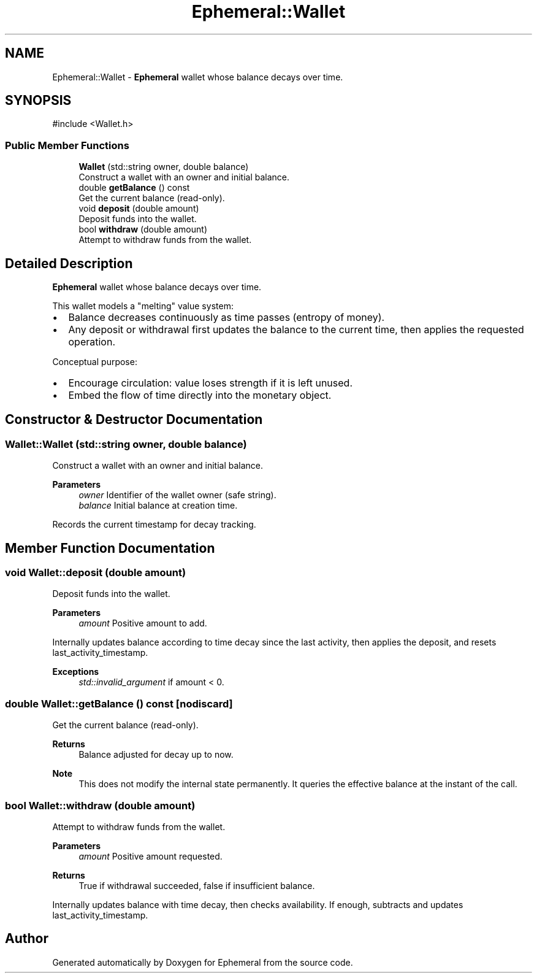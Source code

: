 .TH "Ephemeral::Wallet" 3 "Ephemeral" \" -*- nroff -*-
.ad l
.nh
.SH NAME
Ephemeral::Wallet \- \fBEphemeral\fP wallet whose balance decays over time\&.  

.SH SYNOPSIS
.br
.PP
.PP
\fR#include <Wallet\&.h>\fP
.SS "Public Member Functions"

.in +1c
.ti -1c
.RI "\fBWallet\fP (std::string owner, double balance)"
.br
.RI "Construct a wallet with an owner and initial balance\&. "
.ti -1c
.RI "double \fBgetBalance\fP () const"
.br
.RI "Get the current balance (read-only)\&. "
.ti -1c
.RI "void \fBdeposit\fP (double amount)"
.br
.RI "Deposit funds into the wallet\&. "
.ti -1c
.RI "bool \fBwithdraw\fP (double amount)"
.br
.RI "Attempt to withdraw funds from the wallet\&. "
.in -1c
.SH "Detailed Description"
.PP 
\fBEphemeral\fP wallet whose balance decays over time\&. 

This wallet models a "melting" value system:
.IP "\(bu" 2
Balance decreases continuously as time passes (entropy of money)\&.
.IP "\(bu" 2
Any deposit or withdrawal first updates the balance to the current time, then applies the requested operation\&.
.PP

.PP
Conceptual purpose:
.IP "\(bu" 2
Encourage circulation: value loses strength if it is left unused\&.
.IP "\(bu" 2
Embed the flow of time directly into the monetary object\&. 
.PP

.SH "Constructor & Destructor Documentation"
.PP 
.SS "Wallet::Wallet (std::string owner, double balance)"

.PP
Construct a wallet with an owner and initial balance\&. 
.PP
\fBParameters\fP
.RS 4
\fIowner\fP Identifier of the wallet owner (safe string)\&. 
.br
\fIbalance\fP Initial balance at creation time\&.
.RE
.PP
Records the current timestamp for decay tracking\&. 
.SH "Member Function Documentation"
.PP 
.SS "void Wallet::deposit (double amount)"

.PP
Deposit funds into the wallet\&. 
.PP
\fBParameters\fP
.RS 4
\fIamount\fP Positive amount to add\&.
.RE
.PP
Internally updates balance according to time decay since the last activity, then applies the deposit, and resets last_activity_timestamp\&.

.PP
\fBExceptions\fP
.RS 4
\fIstd::invalid_argument\fP if amount < 0\&. 
.RE
.PP

.SS "double Wallet::getBalance () const\fR [nodiscard]\fP"

.PP
Get the current balance (read-only)\&. 
.PP
\fBReturns\fP
.RS 4
Balance adjusted for decay up to now\&.
.RE
.PP
\fBNote\fP
.RS 4
This does not modify the internal state permanently\&. It queries the effective balance at the instant of the call\&. 
.RE
.PP

.SS "bool Wallet::withdraw (double amount)"

.PP
Attempt to withdraw funds from the wallet\&. 
.PP
\fBParameters\fP
.RS 4
\fIamount\fP Positive amount requested\&.
.RE
.PP
\fBReturns\fP
.RS 4
True if withdrawal succeeded, false if insufficient balance\&.
.RE
.PP
Internally updates balance with time decay, then checks availability\&. If enough, subtracts and updates last_activity_timestamp\&. 

.SH "Author"
.PP 
Generated automatically by Doxygen for Ephemeral from the source code\&.
